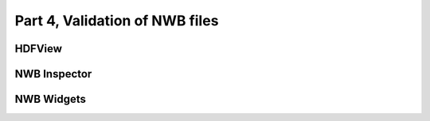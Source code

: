Part 4, Validation of NWB files
-------------------------------

HDFView
=======


NWB Inspector
=============


NWB Widgets
===========


